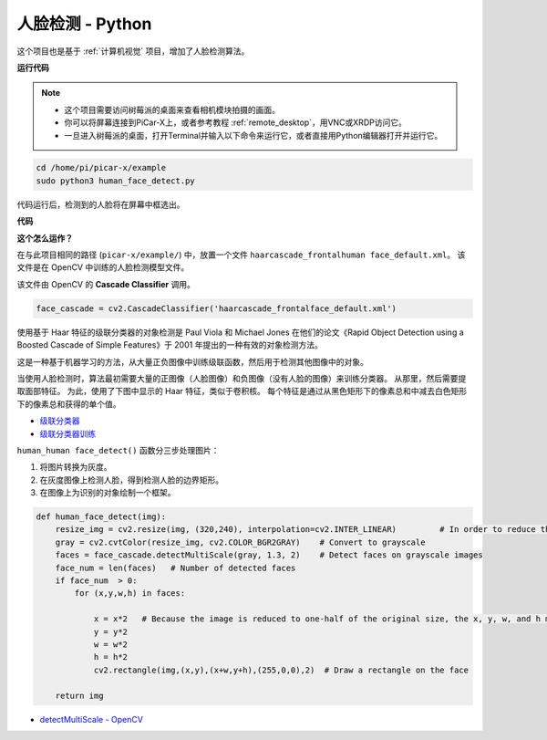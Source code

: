 人脸检测 - Python
==========================================

这个项目也是基于 :ref:`计算机视觉` 项目，增加了人脸检测算法。


.. image:: img/block/face_detection.PNG


**运行代码**

.. note::

    * 这个项目需要访问树莓派的桌面来查看相机模块拍摄的画面。
    * 你可以将屏幕连接到PiCar-X上，或者参考教程 :ref:`remote_desktop`，用VNC或XRDP访问它。
    * 一旦进入树莓派的桌面，打开Terminal并输入以下命令来运行它，或者直接用Python编辑器打开并运行它。

.. code-block::

    cd /home/pi/picar-x/example
    sudo python3 human_face_detect.py

代码运行后，检测到的人脸将在屏幕中框选出。

**代码**

.. code-block:: python
    :emphasize-lines: 33

    import cv2
    from picamera.array import PiRGBArray
    from picamera import PiCamera
    import time


    def human_face_detect(img):
        resize_img = cv2.resize(img, (320,240), interpolation=cv2.INTER_LINEAR)         # In order to reduce the amount of calculation, resize the image to 320 x 240 size
        gray = cv2.cvtColor(resize_img, cv2.COLOR_BGR2GRAY)    # Convert to grayscale
        faces = face_cascade.detectMultiScale(gray, 1.3, 2)    # Detect faces on grayscale images
        face_num = len(faces)   # Number of detected faces
        if face_num  > 0:
            for (x,y,w,h) in faces:
                
                x = x*2   # Because the image is reduced to one-half of the original size, the x, y, w, and h must be multiplied by 2.
                y = y*2
                w = w*2
                h = h*2
                cv2.rectangle(img,(x,y),(x+w,y+h),(255,0,0),2)  # Draw a rectangle on the face
        
        return img


    with PiCamera() as camera:
        print("start human face detect")
        camera.resolution = (640,480)
        camera.framerate = 24
        rawCapture = PiRGBArray(camera, size=camera.resolution)  
        time.sleep(2)

        for frame in camera.capture_continuous(rawCapture, format="bgr",use_video_port=True): # use_video_port=True
            img = frame.array
            img =  human_face_detect(img) 
            cv2.imshow("video", img)  #OpenCV image show
            rawCapture.truncate(0)  # Release cache
        
            k = cv2.waitKey(1) & 0xFF
            # 27 is the ESC key, which means that if you press the ESC key to exit
            if k == 27:
                break

        print('quit ...') 
        cv2.destroyAllWindows()
        camera.close() 


**这个怎么运作？**

在与此项目相同的路径 (``picar-x/example/``) 中，放置一个文件 ``haarcascade_frontalhuman face_default.xml``。 该文件是在 OpenCV 中训练的人脸检测模型文件。


该文件由 OpenCV 的 **Cascade Classifier** 调用。

.. code-block:: python

    face_cascade = cv2.CascadeClassifier('haarcascade_frontalface_default.xml')  

使用基于 Haar 特征的级联分类器的对象检测是 Paul Viola 和 Michael Jones 在他们的论文《Rapid Object Detection using a Boosted Cascade of Simple Features》于 2001 年提出的一种有效的对象检测方法。

这是一种基于机器学习的方法，从大量正负图像中训练级联函数，然后用于检测其他图像中的对象。

当使用人脸检测时，算法最初需要大量的正图像（人脸图像）和负图像（没有人脸的图像）来训练分类器。 从那里，然后需要提取面部特征。 为此，使用了下图中显示的 Haar 特征，类似于卷积核。 每个特征是通过从黑色矩形下的像素总和中减去白色矩形下的像素总和获得的单个值。

.. image:: img/haar_features.jpg

* `级联分类器 <https://docs.opencv.org/3.4/db/d28/tutorial_cascade_classifier.html>`_
* `级联分类器训练 <https://docs.opencv.org/3.4/dc/d88/tutorial_traincascade.html>`_


``human_human face_detect()`` 函数分三步处理图片：

1. 将图片转换为灰度。
2. 在灰度图像上检测人脸，得到检测人脸的边界矩形。
3. 在图像上为识别的对象绘制一个框架。

.. code-block:: python

    def human_face_detect(img):
        resize_img = cv2.resize(img, (320,240), interpolation=cv2.INTER_LINEAR)         # In order to reduce the amount of calculation, resize the image to 320 x 240 size
        gray = cv2.cvtColor(resize_img, cv2.COLOR_BGR2GRAY)    # Convert to grayscale
        faces = face_cascade.detectMultiScale(gray, 1.3, 2)    # Detect faces on grayscale images
        face_num = len(faces)   # Number of detected faces
        if face_num  > 0:
            for (x,y,w,h) in faces:
                
                x = x*2   # Because the image is reduced to one-half of the original size, the x, y, w, and h must be multiplied by 2.
                y = y*2
                w = w*2
                h = h*2
                cv2.rectangle(img,(x,y),(x+w,y+h),(255,0,0),2)  # Draw a rectangle on the face
        
        return img

* `detectMultiScale - OpenCV <https://docs.opencv.org/3.4/d1/de5/classcv_1_1CascadeClassifier.html#aaf8181cb63968136476ec4204ffca498>`_